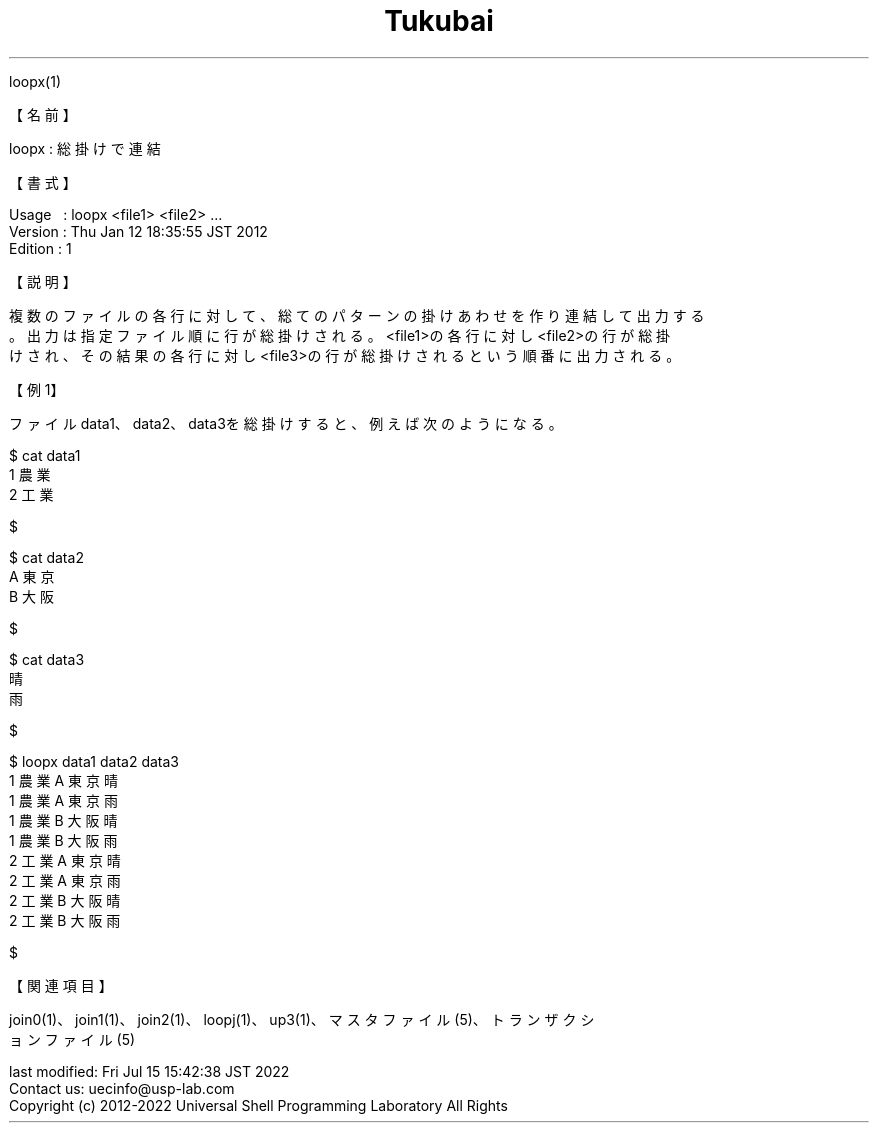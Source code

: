 .TH  Tukubai 1 "20 Jun 2020" "usp Tukubai" "Tukubai コマンド マニュアル"

.br
loopx(1)
.br

.br
【名前】
.br

.br
loopx\ :\ 総掛けで連結
.br

.br
【書式】
.br

.br
Usage\ \ \ :\ loopx\ <file1>\ <file2>\ ...
.br
Version\ :\ Thu\ Jan\ 12\ 18:35:55\ JST\ 2012
.br
Edition\ :\ 1
.br

.br
【説明】
.br

.br
複数のファイルの各行に対して、総てのパターンの掛けあわせを作り連結して出力する
.br
。出力は指定ファイル順に行が総掛けされる。<file1>の各行に対し<file2>の行が総掛
.br
けされ、その結果の各行に対し<file3>の行が総掛けされるという順番に出力される。
.br

.br
【例1】
.br

.br
ファイルdata1、data2、data3を総掛けすると、例えば次のようになる。
.br

.br

  $ cat data1
  1 農業
  2 工業

  $

.br

  $ cat data2
  A 東京
  B 大阪

  $

.br

  $ cat data3
  晴
  雨

  $

.br

  $ loopx data1 data2 data3
  1 農業 A 東京 晴
  1 農業 A 東京 雨
  1 農業 B 大阪 晴
  1 農業 B 大阪 雨
  2 工業 A 東京 晴
  2 工業 A 東京 雨
  2 工業 B 大阪 晴
  2 工業 B 大阪 雨

  $

.br
【関連項目】
.br

.br
join0(1)、join1(1)、join2(1)、loopj(1)、up3(1)、マスタファイル(5)、トランザクシ
.br
ョンファイル(5)
.br

.br
last\ modified:\ Fri\ Jul\ 15\ 15:42:38\ JST\ 2022
.br
Contact\ us:\ uecinfo@usp-lab.com
.br
Copyright\ (c)\ 2012-2022\ Universal\ Shell\ Programming\ Laboratory\ All\ Rights
.br
